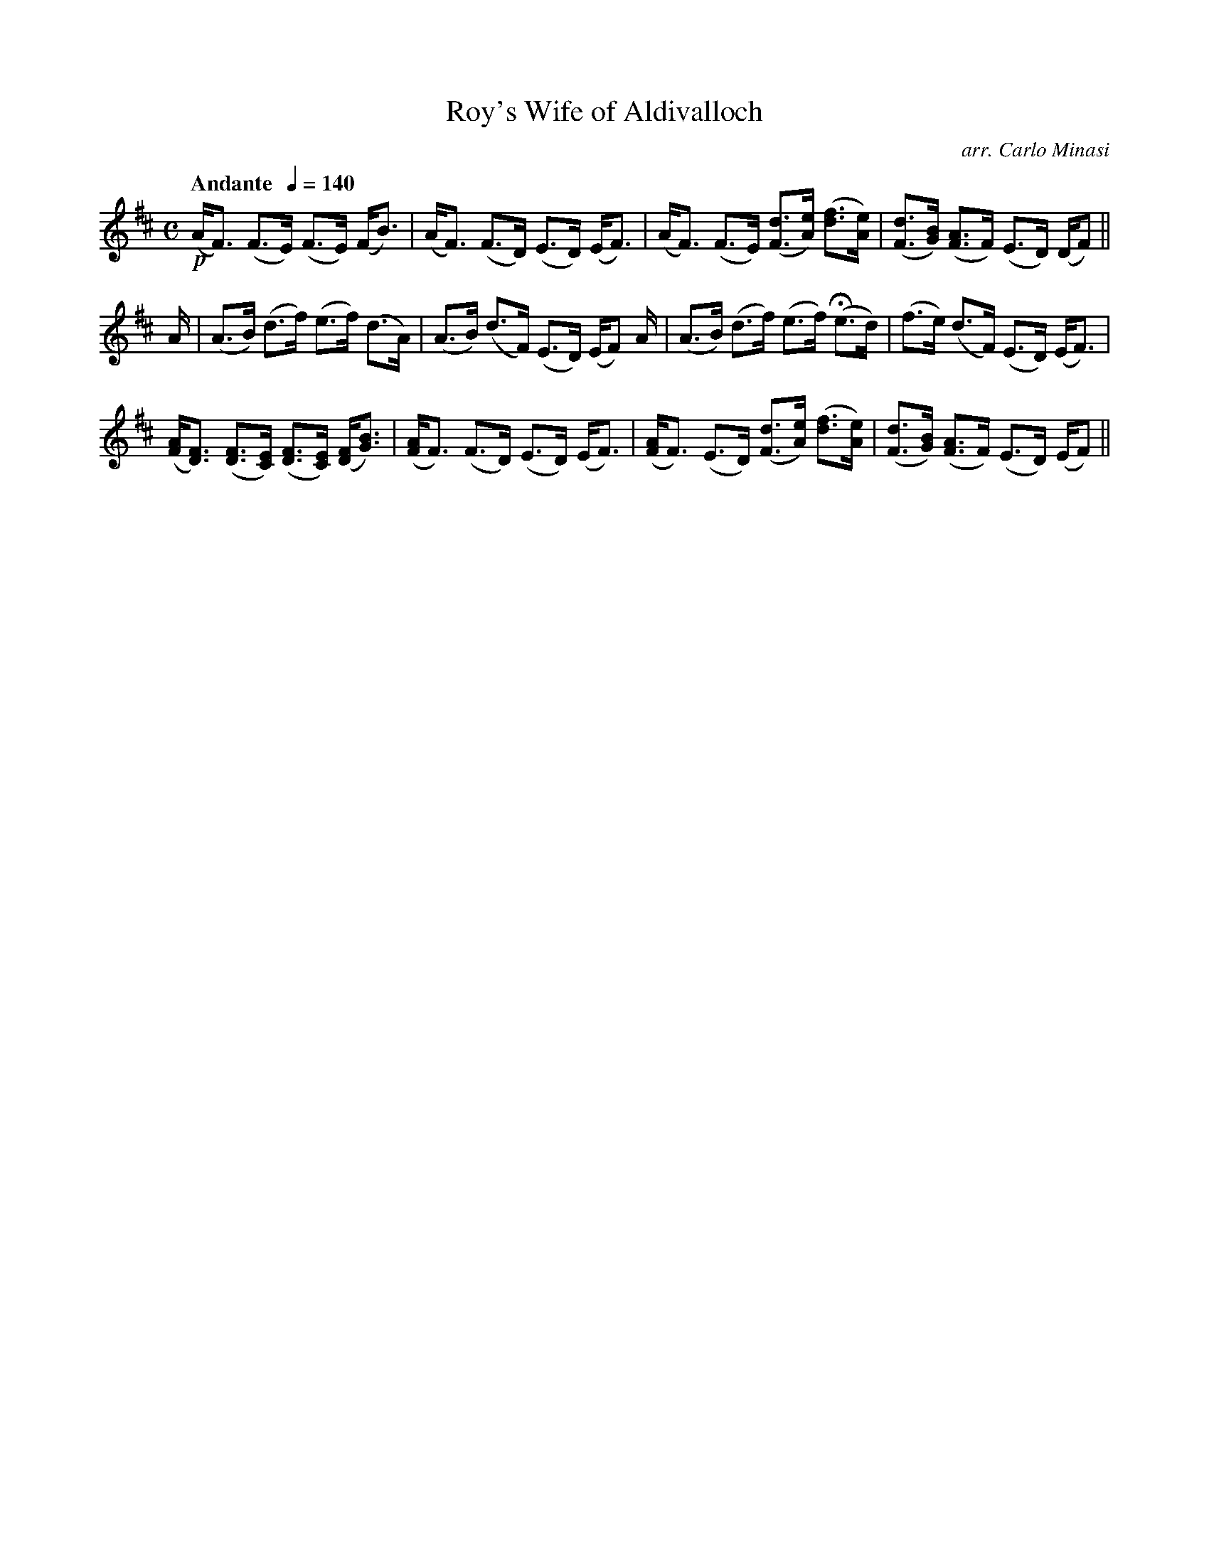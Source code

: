 X:60
T:Roy's Wife of Aldivalloch
C:arr. Carlo Minasi
M:C
L:1/8
B:Chappell's One Hundred Scotch Melodies
B:Arranged for the Concertina by Carlo Minasi
Q:"Andante  "1/4=140
Z:Peter Dunk 2012
K:D
!p!(A<F) (F>E) (F>E) (F<B)|(A<F) (F>D) (E>D) (E<F)|\
(A<F) (F>E) ([dF]>[eA]) ([fd]>[eA])|\
([dF]>[BG]) ([AF]>F) (E>D) (D/F)||
%
A/|(A>B) (d>f) (e>f) (d>A)|(A>B) (d>F) (E>D) (E/F) A/|\
(A>B) (d>f) (e>f) (He>d)|(f>e) (d>F) ( E>D) (E<F)|
%
([AF]<[FD]) ([FD]>[EC]) ([FD]>[EC]) ([FD]<[BG])|\
([AF]<F) (F>D) (E>D) (E<F)| ([AF]<F) (E>D)\
([dF]>[eA]) ([fd]>[eA])| ([dF]>[BG]) ([AF]>F) (E>D) (E/F)||
